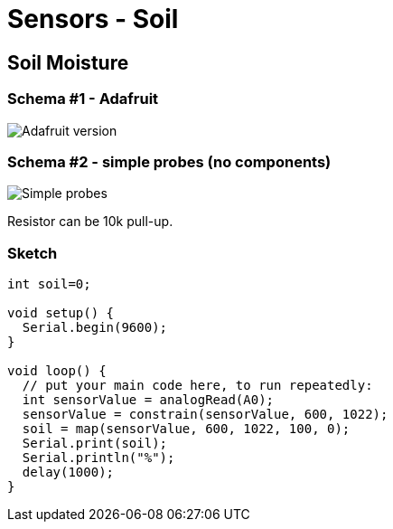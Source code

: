 = Sensors - Soil

== Soil Moisture

=== Schema #1 - Adafruit

image:Arduino-RF-sensor-soil1_bb.png[Adafruit version]

=== Schema #2 - simple probes (no components)

image:Arduino-RF-sensor-soil2_bb.png[Simple probes]

Resistor can be 10k pull-up.

=== Sketch

[source,js]
----
int soil=0;

void setup() {
  Serial.begin(9600);
}

void loop() {
  // put your main code here, to run repeatedly:
  int sensorValue = analogRead(A0);
  sensorValue = constrain(sensorValue, 600, 1022);
  soil = map(sensorValue, 600, 1022, 100, 0);
  Serial.print(soil);
  Serial.println("%");
  delay(1000);
}
----